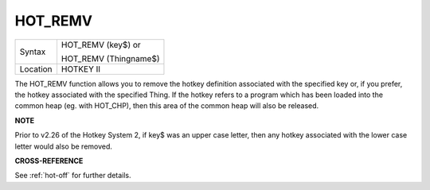 ..  _hot-remv:

HOT\_REMV
=========

+----------+------------------------------------------------------------------+
| Syntax   | HOT\_REMV (key$)  or                                             |
|          |                                                                  |
|          | HOT\_REMV (Thingname$)                                           |
+----------+------------------------------------------------------------------+
| Location |  HOTKEY II                                                       |
+----------+------------------------------------------------------------------+

The HOT\_REMV function allows you to remove the hotkey definition
associated with the specified key or, if you prefer, the hotkey
associated with the specified Thing. If the hotkey refers to a program
which has been loaded into the common heap (eg. with HOT\_CHP), then
this area of the common heap will also be released.

**NOTE**

Prior to v2.26 of the Hotkey System 2, if key$ was an upper case letter,
then any hotkey associated with the lower case letter would also be
removed.

**CROSS-REFERENCE**

See :ref:`hot-off` for further details.

